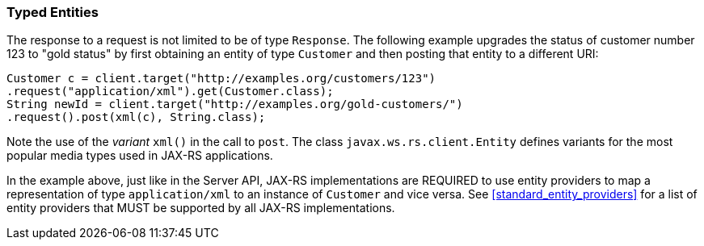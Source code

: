 [[typed-entities]]
=== Typed Entities

The response to a request is not limited to be of type `Response`. The
following example upgrades the status of customer number 123 to "gold
status" by first obtaining an entity of type `Customer` and then
posting that entity to a different URI:

[source,java]
----
Customer c = client.target("http://examples.org/customers/123")
.request("application/xml").get(Customer.class);
String newId = client.target("http://examples.org/gold-customers/")
.request().post(xml(c), String.class);
----

Note the use of the _variant_ `xml()` in the call to `post`. The class
`javax.ws.rs.client.Entity` defines variants for the most popular media
types used in JAX-RS applications.

In the example above, just like in the Server API,
JAX-RS implementations are REQUIRED to use entity providers to map a
representation of type `application/xml` to an instance of `Customer`
and vice versa. See <<standard_entity_providers>> for a list of
entity providers that MUST be supported by all JAX-RS implementations.
